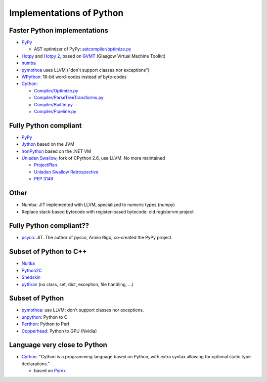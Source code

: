 +++++++++++++++++++++++++
Implementations of Python
+++++++++++++++++++++++++

Faster Python implementations
-----------------------------

* `PyPy <http://pypy.org/>`_

  - AST optimizer of PyPy:
    `astcompiler/optimize.py <https://bitbucket.org/pypy/pypy/src/default/pypy/interpreter/astcompiler/optimize.py>`_

* `Hotpy <http://code.google.com/p/hotpy/>`_
  and `Hotpy 2 <https://bitbucket.org/markshannon/hotpy_2>`_,
  based on `GVMT <http://code.google.com/p/gvmt/>`_ (Glasgow Virtual
  Machine Toolkit)
* `numba
  <https://github.com/numba/numba>`_
* `pymothoa <http://code.google.com/p/pymothoa/>`_ uses LLVM
  ("don't support classes nor exceptions")
* `WPython <http://code.google.com/p/wpython/>`_: 16-bit word-codes instead of byte-codes
* `Cython <http://www.cython.org/>`_:

  * `Compiler/Optimize.py
    <https://github.com/cython/cython/blob/master/Cython/Compiler/Optimize.py>`_
  * `Compiler/ParseTreeTransforms.py
    <https://github.com/cython/cython/blob/master/Cython/Compiler/ParseTreeTransforms.py>`_
  * `Compiler/Builtin.py
    <https://github.com/cython/cython/blob/master/Cython/Compiler/Builtin.py>`_
  * `Compiler/Pipeline.py
    <https://github.com/cython/cython/blob/master/Cython/Compiler/Pipeline.py#L123>`_

Fully Python compliant
----------------------

* `PyPy <http://pypy.org/>`_
* `Jython <http://www.jython.org/>`_ based on the JVM
* `IronPython <http://ironpython.net/>`_ based on the .NET VM
* `Unladen Swallow <http://code.google.com/p/unladen-swallow/>`_, fork of
  CPython 2.6, use LLVM. No more maintained

  - `ProjectPlan
    <http://code.google.com/p/unladen-swallow/wiki/ProjectPlan>`_
  - `Unladen Swallow Retrospective
    <http://qinsb.blogspot.com.au/2011/03/unladen-swallow-retrospective.html>`_
  - `PEP 3146
    <http://python.org/dev/peps/pep-3146/>`_


Other
-----

* Numba: JIT implemented with LLVM, specialized to numeric types (numpy)
* Replace stack-based bytecode with register-based bytecode: old registervm
  project


Fully Python compliant??
------------------------

* `psyco <http://psyco.sourceforge.net/>`_: JIT. The author of pysco, Armin
  Rigo, co-created the PyPy project.

Subset of Python to C++
------------------------

* `Nuitka <http://www.nuitka.net/pages/overview.html>`_
* `Python2C <http://strout.net/info/coding/python/ai/python2c.py>`_
* `Shedskin <http://code.google.com/p/shedskin/>`_
* `pythran <https://github.com/serge-sans-paille/pythran>`_ (no class, set,
  dict, exception, file handling, ...)

Subset of Python
----------------

* `pymothoa <http://code.google.com/p/pymothoa/>`_: use LLVM;
  don't support classes nor exceptions.
* `unpython <http://code.google.com/p/unpython/>`_: Python to C
* `Perthon <http://perthon.sourceforge.net/>`_: Python to Perl
* `Copperhead <http://copperhead.github.com/>`_: Python to GPU (Nvidia)

Language very close to Python
-----------------------------

* `Cython <http://www.cython.org/>`_: "Cython is a programming language based
  on Python, with extra syntax allowing for optional static type declarations."

  - based on `Pyrex <http://www.cosc.canterbury.ac.nz/greg.ewing/python/Pyrex/>`_

